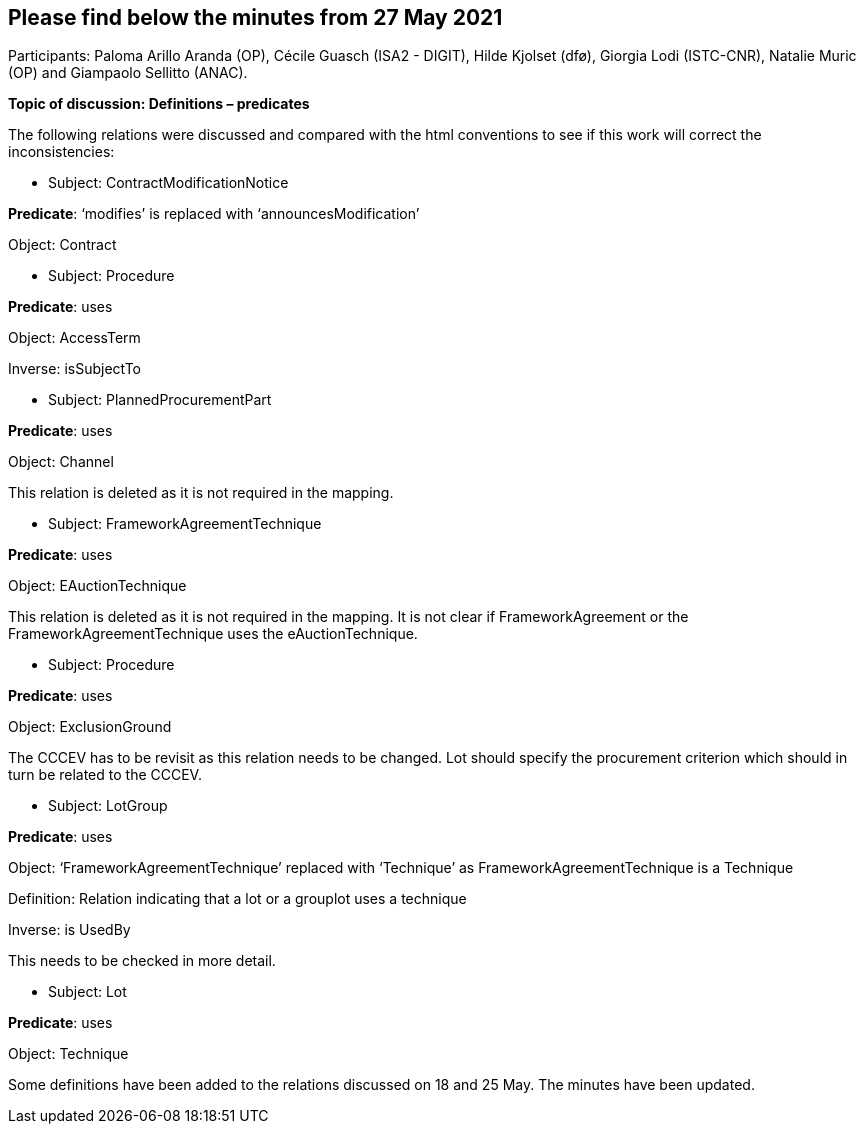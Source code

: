 == Please find below the minutes from 27 May 2021

Participants: Paloma Arillo Aranda (OP), Cécile Guasch (ISA2 - DIGIT), Hilde Kjolset (dfø), Giorgia Lodi (ISTC-CNR), Natalie Muric (OP) and Giampaolo Sellitto (ANAC).

**Topic of discussion: Definitions – predicates**

The following relations were discussed and compared with the html conventions to see if this work will correct the inconsistencies:

* Subject: ContractModificationNotice

**Predicate**: ‘modifies’ is replaced with ‘announcesModification’

Object: Contract

* Subject: Procedure

**Predicate**: uses

Object: AccessTerm

Inverse: isSubjectTo

* Subject: PlannedProcurementPart

**Predicate**: uses

Object: Channel

This relation is deleted as it is not required in the mapping.

* Subject: FrameworkAgreementTechnique

**Predicate**: uses

Object: EAuctionTechnique

This relation is deleted as it is not required in the mapping. It is not clear if FrameworkAgreement or the FrameworkAgreementTechnique uses the eAuctionTechnique.

* Subject: Procedure

**Predicate**: uses

Object: ExclusionGround

The CCCEV has to be revisit as this relation needs to be changed. Lot should specify the procurement criterion which should in turn be related to the CCCEV.

* Subject: LotGroup

**Predicate**: uses

Object: ‘FrameworkAgreementTechnique’ replaced with ‘Technique’ as FrameworkAgreementTechnique is a Technique

Definition: Relation indicating that a lot or a grouplot uses a technique

Inverse: is UsedBy

This needs to be checked in more detail.

* Subject: Lot

**Predicate**: uses

Object: Technique


Some definitions have been added to the relations discussed on 18 and 25 May. The minutes have been updated.